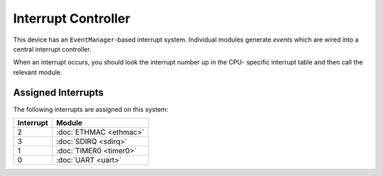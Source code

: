 Interrupt Controller
====================

This device has an ``EventManager``-based interrupt system.  Individual modules
generate `events` which are wired into a central interrupt controller.

When an interrupt occurs, you should look the interrupt number up in the CPU-
specific interrupt table and then call the relevant module.

Assigned Interrupts
-------------------

The following interrupts are assigned on this system:

+-----------+------------------------+
| Interrupt | Module                 |
+===========+========================+
| 2         | :doc:`ETHMAC <ethmac>` |
+-----------+------------------------+
| 3         | :doc:`SDIRQ <sdirq>`   |
+-----------+------------------------+
| 1         | :doc:`TIMER0 <timer0>` |
+-----------+------------------------+
| 0         | :doc:`UART <uart>`     |
+-----------+------------------------+

